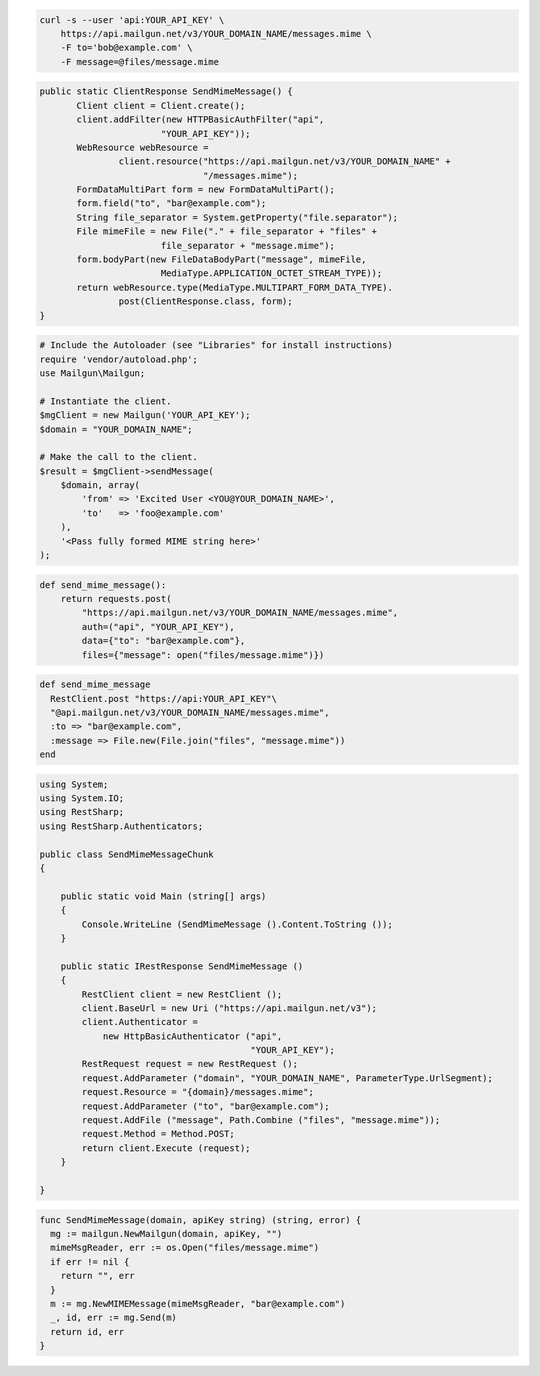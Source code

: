 
.. code-block:: bash

    curl -s --user 'api:YOUR_API_KEY' \
	https://api.mailgun.net/v3/YOUR_DOMAIN_NAME/messages.mime \
	-F to='bob@example.com' \
	-F message=@files/message.mime

.. code-block:: java

 public static ClientResponse SendMimeMessage() {
 	Client client = Client.create();
 	client.addFilter(new HTTPBasicAuthFilter("api",
 			"YOUR_API_KEY"));
 	WebResource webResource =
 		client.resource("https://api.mailgun.net/v3/YOUR_DOMAIN_NAME" +
 				"/messages.mime");
 	FormDataMultiPart form = new FormDataMultiPart();
 	form.field("to", "bar@example.com");
 	String file_separator = System.getProperty("file.separator");
 	File mimeFile = new File("." + file_separator + "files" +
 			file_separator + "message.mime");
 	form.bodyPart(new FileDataBodyPart("message", mimeFile,
 			MediaType.APPLICATION_OCTET_STREAM_TYPE));
 	return webResource.type(MediaType.MULTIPART_FORM_DATA_TYPE).
 		post(ClientResponse.class, form);
 }

.. code-block:: php

  # Include the Autoloader (see "Libraries" for install instructions)
  require 'vendor/autoload.php';
  use Mailgun\Mailgun;

  # Instantiate the client.
  $mgClient = new Mailgun('YOUR_API_KEY');
  $domain = "YOUR_DOMAIN_NAME";

  # Make the call to the client.
  $result = $mgClient->sendMessage(
      $domain, array(
          'from' => 'Excited User <YOU@YOUR_DOMAIN_NAME>',
          'to'   => 'foo@example.com'
      ),
      '<Pass fully formed MIME string here>'
  );

.. code-block:: py

 def send_mime_message():
     return requests.post(
         "https://api.mailgun.net/v3/YOUR_DOMAIN_NAME/messages.mime",
         auth=("api", "YOUR_API_KEY"),
         data={"to": "bar@example.com"},
         files={"message": open("files/message.mime")})

.. code-block:: rb

 def send_mime_message
   RestClient.post "https://api:YOUR_API_KEY"\
   "@api.mailgun.net/v3/YOUR_DOMAIN_NAME/messages.mime",
   :to => "bar@example.com",
   :message => File.new(File.join("files", "message.mime"))
 end

.. code-block:: csharp

 using System;
 using System.IO;
 using RestSharp;
 using RestSharp.Authenticators;
 
 public class SendMimeMessageChunk
 {
 
     public static void Main (string[] args)
     {
         Console.WriteLine (SendMimeMessage ().Content.ToString ());
     }
 
     public static IRestResponse SendMimeMessage ()
     {
         RestClient client = new RestClient ();
         client.BaseUrl = new Uri ("https://api.mailgun.net/v3");
         client.Authenticator =
             new HttpBasicAuthenticator ("api",
                                         "YOUR_API_KEY");
         RestRequest request = new RestRequest ();
         request.AddParameter ("domain", "YOUR_DOMAIN_NAME", ParameterType.UrlSegment);
         request.Resource = "{domain}/messages.mime";
         request.AddParameter ("to", "bar@example.com");
         request.AddFile ("message", Path.Combine ("files", "message.mime"));
         request.Method = Method.POST;
         return client.Execute (request);
     }
 
 }

.. code-block:: go

 func SendMimeMessage(domain, apiKey string) (string, error) {
   mg := mailgun.NewMailgun(domain, apiKey, "")
   mimeMsgReader, err := os.Open("files/message.mime")
   if err != nil {
     return "", err
   }
   m := mg.NewMIMEMessage(mimeMsgReader, "bar@example.com")
   _, id, err := mg.Send(m)
   return id, err
 }
